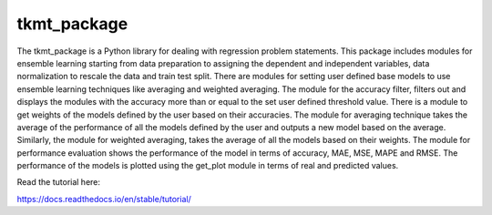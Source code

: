 tkmt_package
=======================================

The tkmt_package is a Python library for dealing with regression problem statements. This package includes modules for ensemble learning starting from data preparation to assigning the dependent and independent variables, data normalization to rescale the data and train test split. There are modules for setting user defined base models to use ensemble learning techniques like averaging and weighted averaging. The module for the accuracy filter, filters out and displays the modules with the accuracy more than or equal to the set user defined threshold value. There is a module to get weights of the models defined by the user based on their accuracies. The module for averaging technique takes the average of the performance of all the models defined by the user and outputs a new model based on the average. Similarly, the module for weighted averaging, takes the average of all the models based on their weights. The module for performance evaluation shows the performance of the model in terms of accuracy, MAE, MSE, MAPE and RMSE. The performance of the models is plotted using the get_plot module in terms of real and predicted values.

Read the tutorial here:

https://docs.readthedocs.io/en/stable/tutorial/
